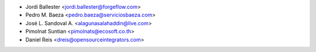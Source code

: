 * Jordi Ballester <jordi.ballester@forgeflow.com>
* Pedro M. Baeza <pedro.baeza@serviciosbaeza.com>
* José L. Sandoval A. <alagunasalahaddin@live.com>
* Pimolnat Suntian <pimolnats@ecosoft.co.th>
* Daniel Reis <dreis@opensourceintegrators.com>
